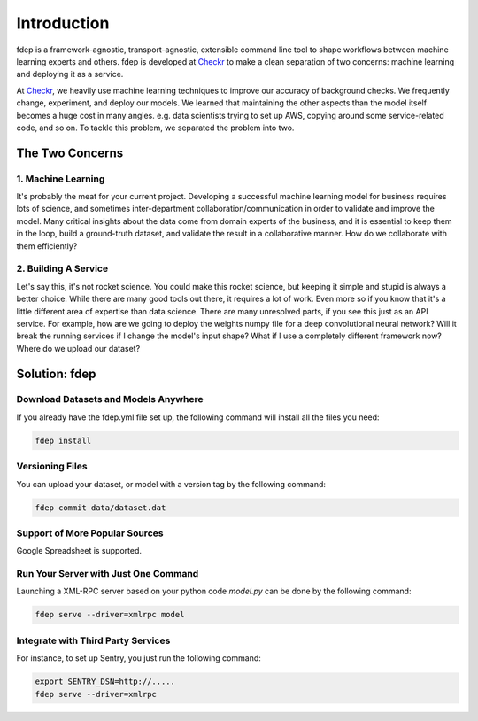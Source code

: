 Introduction
============

fdep is a framework-agnostic, transport-agnostic, extensible command line tool to shape workflows between machine learning experts and others. fdep is developed at Checkr_ to make a clean separation of two concerns: machine learning and deploying it as a service.

At Checkr_, we heavily use machine learning techniques to improve our accuracy of background checks. We frequently change, experiment, and deploy our models. We learned that maintaining the other aspects than the model itself becomes a huge cost in many angles. e.g. data scientists trying to set up AWS, copying around some service-related code, and so on. To tackle this problem, we separated the problem into two.

.. _Checkr: http://checkr.com/


The Two Concerns
----------------

1. Machine Learning
~~~~~~~~~~~~~~~~~~~

It's probably the meat for your current project. Developing a successful machine learning model for business requires lots of science, and sometimes inter-department collaboration/communication in order to validate and improve the model. Many critical insights about the data come from domain experts of the business, and it is essential to keep them in the loop, build a ground-truth dataset, and validate the result in a collaborative manner. How do we collaborate with them efficiently?


2. Building A Service
~~~~~~~~~~~~~~~~~~~~~

Let's say this, it's not rocket science. You could make this rocket science, but keeping it simple and stupid is always a better choice. While there are many good tools out there, it requires a lot of work. Even more so if you know that it's a little different area of expertise than data science. There are many unresolved parts, if you see this just as an API service. For example, how are we going to deploy the weights numpy file for a deep convolutional neural network? Will it break the running services if I change the model's input shape? What if I use a completely different framework now? Where do we upload our dataset?


Solution: fdep
--------------

Download Datasets and Models Anywhere
~~~~~~~~~~~~~~~~~~~~~~~~~~~~~~~~~~~~~

If you already have the fdep.yml file set up, the following command will install all the files you need:

.. code:: bash

   fdep install


Versioning Files
~~~~~~~~~~~~~~~~

You can upload your dataset, or model with a version tag by the following command:

.. code:: bash

   fdep commit data/dataset.dat


Support of More Popular Sources
~~~~~~~~~~~~~~~~~~~~~~~~~~~~~~~

Google Spreadsheet is supported.


Run Your Server with Just One Command
~~~~~~~~~~~~~~~~~~~~~~~~~~~~~~~~~~~~~

Launching a XML-RPC server based on your python code `model.py` can be done by the following command:

.. code:: bash

   fdep serve --driver=xmlrpc model


Integrate with Third Party Services
~~~~~~~~~~~~~~~~~~~~~~~~~~~~~~~~~~~

For instance, to set up Sentry, you just run the following command:

.. code:: bash

   export SENTRY_DSN=http://.....
   fdep serve --driver=xmlrpc
